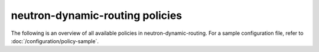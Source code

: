 ================================
neutron-dynamic-routing policies
================================

The following is an overview of all available policies in
neutron-dynamic-routing. For a sample configuration file,
refer to :doc:`/configuration/policy-sample`.

.. show-policy::
      :config-file: etc/oslo-policy-generator/policy.conf

